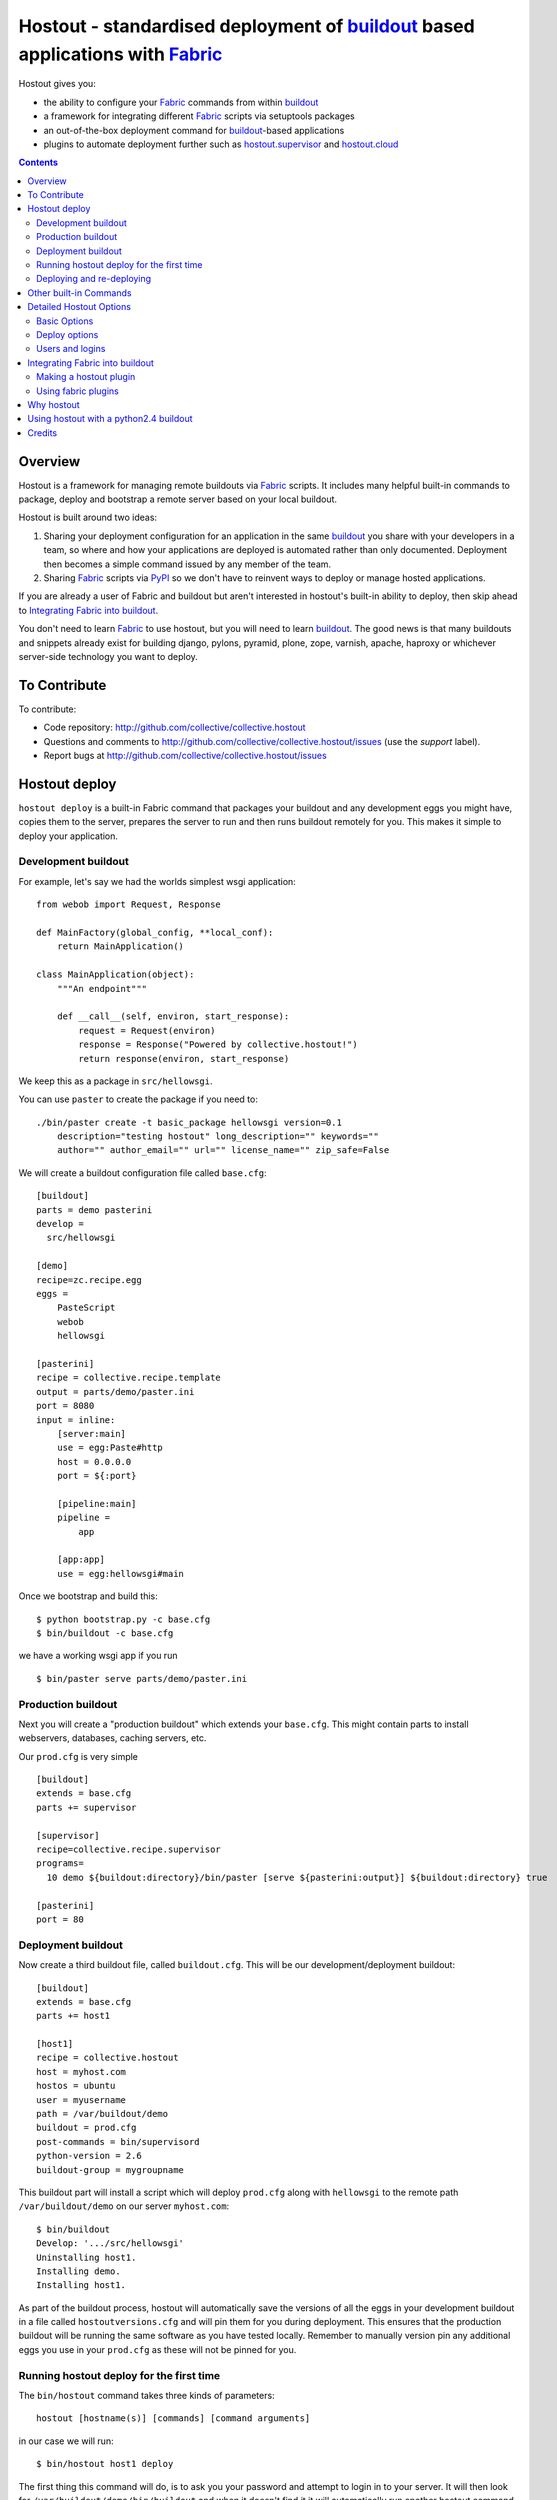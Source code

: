 Hostout - standardised deployment of buildout_ based applications with Fabric_
==============================================================================

Hostout gives you:

- the ability to configure your Fabric_ commands from within buildout_
- a framework for integrating different Fabric_ scripts via setuptools packages
- an out-of-the-box deployment command for buildout_-based applications
- plugins to automate deployment further such as  hostout.supervisor_ and
  hostout.cloud_


.. contents::


Overview
********

Hostout is a framework for managing remote buildouts via Fabric_ scripts. It
includes many helpful built-in commands to package, deploy and bootstrap a
remote server based on your local buildout.

Hostout is built around two ideas:

1. Sharing your deployment configuration for an application in the same
   buildout_ you share with your developers in a team, so where and how your
   applications are deployed is automated rather than only documented.
   Deployment then becomes a simple command issued by any member of the
   team.

2. Sharing Fabric_ scripts via PyPI_ so we don't have to reinvent ways
   to deploy or manage hosted applications.

If you are already a user of Fabric and buildout but aren't interested in
hostout's built-in ability to deploy, then skip ahead to
`Integrating Fabric into buildout`_.

You don't need to learn Fabric_ to use hostout, but you will need to learn
buildout_.  The good news is that many buildouts and snippets already exist
for building django, pylons, pyramid, plone, zope, varnish, apache, haproxy
or whichever server-side technology you want to deploy.


To Contribute
*************

To contribute:

- Code repository: http://github.com/collective/collective.hostout
- Questions and comments to http://github.com/collective/collective.hostout/issues (use the *support* label).
- Report bugs at http://github.com/collective/collective.hostout/issues


Hostout deploy
**************

``hostout deploy`` is a built-in Fabric command that packages your buildout
and any development eggs you might have, copies them to the server, prepares
the server to run and then runs buildout remotely for you. This makes it
simple to deploy your application.

Development buildout
--------------------

For example, let's say we had the worlds simplest wsgi application::

    from webob import Request, Response

    def MainFactory(global_config, **local_conf):
        return MainApplication()

    class MainApplication(object):
        """An endpoint"""

        def __call__(self, environ, start_response):
            request = Request(environ)
            response = Response("Powered by collective.hostout!")
            return response(environ, start_response)

We keep this as a package in ``src/hellowsgi``.

You can use ``paster`` to create the package if you need to::

    ./bin/paster create -t basic_package hellowsgi version=0.1
        description="testing hostout" long_description="" keywords=""
        author="" author_email="" url="" license_name="" zip_safe=False

We will create a buildout configuration file called ``base.cfg``::

    [buildout]
    parts = demo pasterini
    develop =
      src/hellowsgi

    [demo]
    recipe=zc.recipe.egg
    eggs =
        PasteScript
        webob
        hellowsgi

    [pasterini]
    recipe = collective.recipe.template
    output = parts/demo/paster.ini
    port = 8080
    input = inline:
        [server:main]
        use = egg:Paste#http
        host = 0.0.0.0
        port = ${:port}

        [pipeline:main]
        pipeline =
            app

        [app:app]
        use = egg:hellowsgi#main

Once we bootstrap and build this::

    $ python bootstrap.py -c base.cfg
    $ bin/buildout -c base.cfg

we have a working wsgi app if you run ::

    $ bin/paster serve parts/demo/paster.ini

Production buildout
-------------------

Next you will create a "production buildout" which extends your
``base.cfg``.  This might contain parts to install webservers, databases,
caching servers, etc.

Our ``prod.cfg`` is very simple ::

    [buildout]
    extends = base.cfg
    parts += supervisor

    [supervisor]
    recipe=collective.recipe.supervisor
    programs=
      10 demo ${buildout:directory}/bin/paster [serve ${pasterini:output}] ${buildout:directory} true

    [pasterini]
    port = 80


Deployment buildout
-------------------

Now create a third buildout file, called ``buildout.cfg``. This will be our
development/deployment buildout::

    [buildout]
    extends = base.cfg
    parts += host1

    [host1]
    recipe = collective.hostout
    host = myhost.com
    hostos = ubuntu
    user = myusername
    path = /var/buildout/demo
    buildout = prod.cfg
    post-commands = bin/supervisord
    python-version = 2.6
    buildout-group = mygroupname

This buildout part will install a script which will deploy ``prod.cfg``
along with ``hellowsgi`` to the remote path ``/var/buildout/demo`` on our
server ``myhost.com``::

    $ bin/buildout
    Develop: '.../src/hellowsgi'
    Uninstalling host1.
    Installing demo.
    Installing host1.

As part of the buildout process, hostout will automatically save the
versions of all the eggs in your development buildout in a file called
``hostoutversions.cfg`` and will pin them for you during deployment. This
ensures that the production buildout will be running the same software as
you have tested locally. Remember to manually version pin any additional
eggs you use in your ``prod.cfg`` as these will not be pinned for you.

Running hostout deploy for the first time
-----------------------------------------

The ``bin/hostout`` command takes three kinds of parameters::

   hostout [hostname(s)] [commands] [command arguments]

in our case we will run::

   $ bin/hostout host1 deploy

The first thing this command will do, is to ask you your password and
attempt to login in to your server. It will then look for
``/var/buildout/demo/bin/buildout`` and when it doesn't find it it will
automatically run another hostout command called ``bootstrap``.

Bootstrap itself consists of three sub-commands: ``bootstrap_users``,
``bootstrap_python`` and ``bootstrap_buildout``. These will create an
additional *buildout-user* to build and run your application, install
basic system packages required to run buildout, and install buildout into
your remote path.  It will attempt to detect which version of linux your
server is running to find the system python, but if this fails it will
attempt to compile python from source.  The version of python used will
match the major version of python which your development buildout uses, 
or can be specified using the ``python-version`` option to the
``collective.hostout`` recipe.

Deploying and re-deploying
--------------------------

Once ``hostout bootstrap`` has ensured a working remote buildout, deployment
will continue by running the following commands:

1. ``uploadeggs``: Any *develop* eggs are released as eggs and uploaded to
   the server. These will be uploaded directly into the buildout's
   ``buildout-cache/downloads/dist`` directory which buildout uses to find
   packages before looking up the package index.

   It's very important the packages under development are capable of being
   packaged via ``python setup.py sdist``. A common mistake is to rely on
   setuptools to automatically detect which files should be included, but
   not having the correct SCM helpers installed for setuptools if you are
   using git or hg; e.g. for git do ``easy_install setuptools-git``.  This
   will also upload a ``pinned.cfg`` which contains the generated version
   numbers for the packages under development that have been uploaded.

2. ``uploadbuildout``: The relevant ``.cfg`` files and any files/directories
   in the ``include`` parameter are synced to the remote server.

3. ``buildout``: Upload a final ``pinned.cfg`` which includes the generated
   development package versions pins and all the versions of all the
   dependencies of the development buildout from where the system is being
   deployed from. These discovered pinned versions are recorded during the
   local buildout process by the hostout recipe and recorded in a local
   ``hostoutversions.cfg`` file.  Buildout is then run on the remote
   production buildout.

   As you continue to develop your application you can run 
   ``hostout deploy`` each time and it will only upload the eggs that have
   changed and buildout will only reinstall changed parts of the buildout.

In our example above, deployment would look something like this::

    $ bin/hostout host1 deploy
    running clean
    ...
    creating '...example-0.0.0dev_....egg' and adding '...' to it
    ...
    Hostout: Running command 'predeploy' from 'collective.hostout'
    ...
    Hostout: Running command 'uploadeggs' from 'collective.hostout'
    Hostout: Preparing eggs for transport
    Hostout: Develop egg src/demo changed. Releasing with hash ...
    Hostout: Eggs to transport:
    	demo = 0.0.0dev-...
    ...
    Hostout: Running command 'uploadbuildout' from 'collective.hostout'
    ...
    Hostout: Running command 'buildout' from 'collective/hostout'
    ...
    Hostout: Running command 'postdeploy' from 'collective/hostout'
    ...

Now if you visit ``myhost.com`` you will see your web application shared with
the world.

Other built-in Commands
***********************

Hostout comes with a set of helpful commands. You can show this list by not
specifying any command at all. The list of commands will vary depending on
what fabfiles your hostout references::

   $ bin/hostout host1
   cmdline is: bin/hostout host1 [host2...] [all] cmd1 [cmd2...] [arg1 arg2...]
   Valid commands are:
     bootstrap        : Install python and users needed to run buildout
     bootstrap_python :
     bootstrap_users  : create buildout and the effective user and allow hostout access
     buildout         : Run the buildout on the remote server
     deploy           : predeploy, uploadeggs, uploadbuildout, buildout and then postdeploy
     postdeploy       : Perform any final plugin tasks
     predeploy        : Install buildout and its dependencies if needed. Hookpoint for plugins
     setowners        : Ensure ownership and permissions are correct on buildout and cache
     run              : Execute cmd on remote as login user
     sudo             : Execute cmd on remote as root user
     uploadbuildout   : Upload buildout pinned to local picked versions + uploaded eggs
     uploadeggs       : Any develop eggs are released as eggs and uploaded to the server


The ``run`` command is helpful to run quick remote commands as the buildout
user on the remote host ::

    $> bin/hostout host1 run pwd
    Hostout: Running command 'run' from collective.hostout
    Logging into the following hosts as root:
        127.0.0.1
    [127.0.0.1] run: sh -c "cd /var/host1 && pwd"
    [127.0.0.1] out: ...
    Done.

We can also use our login user and password to run quick sudo commands ::

    $> bin/hostout host1 sudo cat /etc/hosts
    Hostout: Running command 'sudo' from collective.hostout
    Logging into the following hosts as root:
        127.0.0.1
    [127.0.0.1] run: sh -c "cd /var/host1 && cat/etc/hosts"
    [127.0.0.1] out: ...
    Done.


Detailed Hostout Options
************************

Basic Options
-------------

``host``
  the IP or hostname of the host to deploy to. by default it will connect to
  port 22 using ssh.  You can override the port by using ``hostname:port``.

``user``
  The user as which hostout will attempt to login to your host. Will read a
  user's ssh config to get a default.

``password``
  The password for the login user. If not given then hostout will ask each
  time.

``identity-file``
  A public key for the login user.

``extends``
  Specifies another part which contains defaults for this hostout.

``fabfiles``
  Path to fabric files that contain commands which can then be called from
  the ``hostout`` script. Commands can access hostout options via
  ``hostout.options`` from the fabric environment.


Deploy options
--------------

``buildout``
  The configuration file you wish to build on the remote host. Note that
  this doesn't have to be the same ``.cfg`` as the ``hostout`` section is in,
  but the versions of the eggs will be determined from the buildout with the
  ``hostout`` section in. Defaults to ``buildout.cfg``.

``path``
  The absolute path on the remote host where the buildout will be created.
  Defaults to ``'/var/buildout/%s'%name``, where ``name`` is the name of the
  *part* which defines this host.

``pre-commands``
  A series of shell commands executed as root before the buildout is run.
  You can use this to shut down your application, or to help prepare the
  environment for buildout. If these commands fail they will be ignored.

``post-commands``
  A series of shell commands executed as root after the buildout is run. You
  can use this to startup your application. If these commands fail they will
  be ignored.

``sudo-parts``
  Buildout parts which will be installed after the main buildout has been
  run. These will be run as ``root``.

``parts``
  Runs the buildout with a ``parts`` value equal to this.

``include``
  Additional configuration files or directories needed to run this buildout.

``buildout-cache``
  If you want to override the default location for the ``buildout-cache`` on
  the host.

``python-version``
  The version of python to install during bootstrapping.

``hostos``
  Determines which platform-specific ``bootstrap_python`` command is called.
  For instance if ``hostos=redhat``, ``bootstrap_python_redhat`` will be
  called, which will cause ``yum`` to be used to install python and other
  developer tools. This parameter is also used in hostout.cloud_ to pick
  which VM to create.


Users and logins
----------------

The ``bootstrap_users`` command is called as part of the bootstrap process.
This command will login using "user" (the user should have sudo rights) and
create two additional users and a group which joins them.

``effective-user``
  This user will own the buildout's *var* files. This allows the application
  to write to database files in the ``var`` directory but not be allowed to
  write to any other part of the buildout code.

``buildout-user``
  The user which will own the buildout files. During bootstrap this user
  will be created and be given a ssh key such that hostout can login and run
  buildout using this account.

``buildout-group``
  A group which will own the buildout files including the var files. This
  group is created if needed in the ``bootstrap_users`` command.
  (Mandatory.)

In addition, the private key will be read from the location ``identity_file``
and be used to create a passwordless login for the *buildout-user* account
by copying the public key into the ``authorized_keys`` file of the
*buildout-user* account. If no file exists for ``identity_file`` a DSA
private key is created for you in the file ``${hostname}_key`` in the
buildout directory.  

During a normal deployment all steps are run as the *buildout-user* so there
is no need to use the ``user`` account and therefore supply a password. The
exception to this is if you specify ``pre-deploy``, ``post-deploy`` or
``sudo-parts`` steps or have to bootstrap the server.  These require the use
of the sudo-capable ``user`` account.  If you'd like to share the ability to
deploy your application with others, one way to do this is to simply checkin
the private key file specified by ``identity_file`` along with your
buildout. If you do share deployment, remember to pin your eggs in your
buildout so the result is consistent no matter where it is deployed from.
One trick you can use to achieve this is to add ``hostoutversions.cfg`` to
the ``extends`` of your buildout and commit ``hostoutversions.cfg`` to your
source control as well.


Integrating Fabric_ into buildout
*********************************

Hostout uses fabric files. Fabric_ is an easy way to write python that
calls commands on a host over ssh.

Here is a basic ``fabfile.py`` which will echo two variables on the remote
server::

    from fabric import api
    from fabric.api import run
    
    def echo(cmdline1):
       option1 = api.env.option1
       run("echo '%s %s'" % (option1, cmdline1) )

Using hostout we can predefine some of the fabric script's parameters as
well as install the fabric runner. Each *hostout* part in your
``buildout.cfg`` represents a connection to a server at a given path::

    [buildout]
    parts = host1
    
    [host1]
    recipe = collective.hostout
    host = 127.0.0.1:10022
    fabfiles = fabfile.py
    option1 = buildout
    user = root
    password = root
    path = /var/host1

If you don't include your password you will be prompted for it later.

When we run buildout a special fabric runner will be installed called
``bin/hostout``::

    ./bin/buildout -N
    Installing host1.
    Generated script '/sample-buildout/bin/hostout'.


    ./bin/hostout
    cmdline is: bin/hostout host1 [host2...] [all] cmd1 [cmd2...] [arg1 arg2...]
    Valid hosts are: host1

We can run our fabfile by providing the:
- **host** which refers to the part name in ``buildout.cfg``,
- **command** which refers to the method name in the fabfile,
- any other options we want to pass to the command.

Note: We can run multiple commands on one or more hosts using a single
commandline.

In our example::

    ./bin/hostout host1 echo "is cool"
    Hostout: Running command 'echo' from 'fabfile.py'
    Logging into the following hosts as root:
        127.0.0.1
    [127.0.0.1] run: echo 'cd /var/host1 && buildout is cool'
    [127.0.0.1] out: ...
    Done.

Note that we combined information from our buildout with commandline
parameters to determine the exact command sent to our server.

Making a hostout plugin
-----------------------

It can be very helpful to package up our fabfiles as *plugins* for others to
use.  Hostout plugins are eggs with three parts:

1. Fabric script.

2. A ``zc.buildout`` recipe to initialise the parameters of the fabric file
   commands.

3. Entry points for both the recipe and the fabric scripts::

    entry_points = {
        'zc.buildout': ['default = hostout.myplugin:Recipe',],
        'fabric': ['fabfile = hostout.myplugin.fabfile']
        },

Once packaged and released others can add your plugin to their hostout,
e.g.::

    [buildout]
    parts = host1

    [host1]
    recipe = collective.hostout
    extends = hostout.myplugin
    param1 = blah

Now we run buildout to generate the hostout script, and after that we run
the hostout script without options, so that it prints available commands ---
including that supplied by our plugin::

    ./bin/buildout
    ./bin/hostout host1
    cmdline is: bin/hostout host1 [host2...] [all] cmd1 [cmd2...] [arg1 arg2...]
    Valid commands are:
    ...
       mycommand        : example of command from hostout.myplugin

Your fabfile can get access parameters passed in the commandline by defining
them in your function; e.g.::

    def mycommand(cmdline_param1, cmdline_param2):
        pass

Your fabfile commands can override any of the standard hostout commands. For
instance if you wish your plugin to hook into the *predeploy* process, then
just add a ``predeploy`` function to your ``fabfile.py`` ::

    def predeploy():
        api.env.superfun()

It is important when overriding to call the ``superfun`` function so any
overridden functions are also called.

You can also call any other hostout functions from your command ::

    def mycommand():
        api.env.hostout.deploy()

The options set in the *buildout* part are available via the Fabric
``api.env`` variable and also via ``api.env.hostout.options``.

.. TODO: Example of echo plugin


Using fabric plugins
--------------------

You use commands others have made via the ``extends`` option.  Name a
buildout recipe egg in the ``extends`` option, and buildout will download
and merge any fabfiles and other configuration options from that recipe into
your current hostout configuration.  The following are examples of built-in
plugins.  Others are available on pypi.

hostout.cloud_
  Will create VM instances automatically for you on many popular hosting
  services such as Amazon, Rackspace and Slicehost.

hostout.supervisor_
  Will stop a supervisor before buildout is run and restart it afterwards.
  It provides some short commands to quickly manage your applications from
  your hostout commandline.


Why hostout
***********

Managing multiple environments can be a real pain and a barrier to
development.  Hostout puts all of the settings for all of your environments
in an easy-to-manage format.

Compared to:

SilverLining
  Hostout allows you to deploy many different kinds of applications instead
  of just wsgi-based python apps. Buildout lets you define the installation
  of almost any kind of application.

Puppet
  TODO

mr.awesome
  TODO

Fabric
  TODO

Egg Proxies
  TODO


Using hostout with a python2.4 buildout
***************************************

Hostout itself requires Python 2.6. However it is possible to use hostout
with a buildout that requires Python 2.4 by using buildout's support for
different python interpreters::

    [buildout]
    parts = host1

    [host1]
    recipe = collective.hostout
    host = 127.0.0.1:10022
    python = python24

    [python24]
    executable = /path/to/your/python2.4/binary

or alternatively if you don't want to use your local Python you can get
buildout to build one for you::

    [buildout]
    parts = host1

    [host1]
    recipe = collective.hostout
    host = 127.0.0.1:10022
    python = python26

    [python26]
    recipe = zc.recipe.cmmi
    url = http://www.python.org/ftp/python/2.6.1/Python-2.6.1.tgz
    executable = ${buildout:directory}/parts/python/bin/python2.6
    extra_options=
       --enable-unicode=ucs4
       --with-threads
       --with-readline

Note that building Python with all the necessary modules requires that 
the relevant development libraries are installed and findable on the
target system. On some distributions, ``BASECFLAGS=-U_FORTIFY_SOURCE``
needs to be passed to ``./configure`` for compilation to succeed.

Hostout provides a ``bootstrap_python_buildout`` fabric command that can be
called via ``./bin/hostout host1 bootstrap_python_buildout``, which will use
the buildout.python_ recipe to build Python.


Credits
*******

Dylan Jay ( software at pretaweb_ dot com )


.. _PyPI: http://pypi.python.org/
.. _recipe: http://pypi.python.org/pypi/zc.buildout#recipes
.. _Fabric: http://fabfile.org
.. _buildout: http://www.buildout.org
.. _pretaweb: http://www.pretaweb.com
.. _supervisord: http://supervisord.org/
.. _libcloud: http://incubator.apache.org/libcloud/
.. _hostout.cloud: http://pypi.python.org/pypi/hostout.cloud
.. _hostout.supervisor: http://pypi.python.org/pypi/hostout.supervisor
.. _buildout.python: https://github.com/collective/buildout.python


